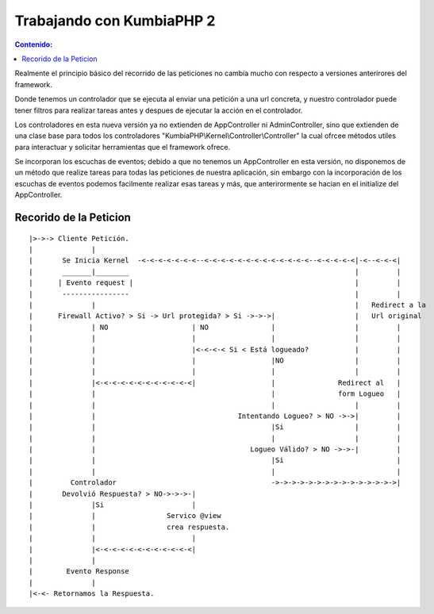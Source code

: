 Trabajando con KumbiaPHP 2
==========================
.. contents:: Contenido:

Realmente el principio básico del recorrido de las peticiones no cambia mucho con respecto a versiones anterirores del framework.

Donde tenemos un controlador que se ejecuta al enviar una petición a una url concreta, y nuestro controlador puede tener filtros para realizar tareas antes y despues de ejecutar la acción en el controlador. 

Los controladores en esta nueva versión ya no extienden de AppController ni AdminController, sino que extienden de una clase base para todos los controladores "KumbiaPHP\\Kernel\\Controller\\Controller" la cual ofrcee métodos utiles para interactuar y solicitar herramientas que el framework ofrece.

Se incorporan los escuchas de eventos; debido a que no tenemos un AppController en esta versión, no disponemos de un método que realize tareas para todas las peticiones de nuestra aplicación, sin embargo con la incorporación de los escuchas de eventos podemos facilmente realizar esas tareas y más, que anterirormente se hacian en el initialize del AppController.

Recorido de la Peticion
-----------------------
::

    |>->-> Cliente Petición.  
    |              |
    |       Se Inicia Kernel  -<-<-<-<-<-<-<--<-<-<-<-<-<-<-<-<-<-<-<-<--<-<-<-<-<|-<--<-<-<|           
    |       _______|________                                                      |         |          
    |      | Evento request |                                                     |         |          
    |       ----------------                                                      |         |          
    |              |                                                              |   Redirect a la    
    |      Firewall Activo? > Si -> Url protegida? > Si ->->->|                   |   Url original
    |              | NO                    | NO               |                   |         |          
    |              |                       |                  |                   |         |          
    |              |                       |<-<-<-< Si < Está logueado?           |         |          
    |              |                       |                  |NO                 |         |                  
    |              |                       |                  |                   |         |          
    |              |<-<-<-<-<-<-<-<-<-<-<-<|                  |               Redirect al   |
    |              |                                          |               form Logueo   |
    |              |                                          |                   |         |
    |              |                                  Intentando Logueo? > NO ->->|         |
    |              |                                          |Si                 |         |
    |              |                                          |                   |         |
    |              |                                     Logueo Válido? > NO ->->-|         |
    |              |                                          |Si                           |
    |              |                                          |                             |
    |         Controlador                                     ->->->->->->->->->->->->->->->|                 
    |       Devolvió Respuesta? > NO->->->-|
    |              |Si                     |
    |              |                 Servico @view
    |              |                 crea respuesta.
    |              |                       |
    |              |<-<-<-<-<-<-<-<-<-<-<-<|
    |              |
    |        Evento Response
    |              |
    |<-<- Retornamos la Respuesta.